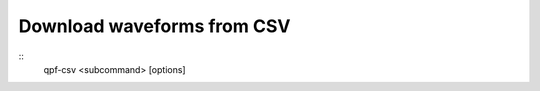 Download waveforms from CSV
===========================

.. program:: qpf-csv

::
    qpf-csv <subcommand> [options]

.. describe:: -p, --provider
    Client code for the FDSN data service.

.. describe:: -n, --network
    Network code to identify the seismic network.

.. describe:: -s, --station
    Station code to retrieve data for.

.. describe:: -l, --location
    Location code within the station.

.. describe:: -c, --channel
    Channel code(s) indicating types of data.

.. describe:: -m, --model
    Earth velocity model for travel time calculations.

.. describe:: --time_before_p
    Time in seconds before P-wave arrival to start the trace.

.. describe:: --time_after_p
    Time in seconds after P-wave arrival to end the trace.

.. describe:: --catalog_path
    Path to the earthquake catalog CSV file.

.. describe:: --detrend
    Method used for detrending data. Default is ``linear``.

.. describe:: --resample
    New sampling rate in Hz to resample the waveform data.

.. describe:: --remove_response
    Remove the instrument response and convert to the specified output.